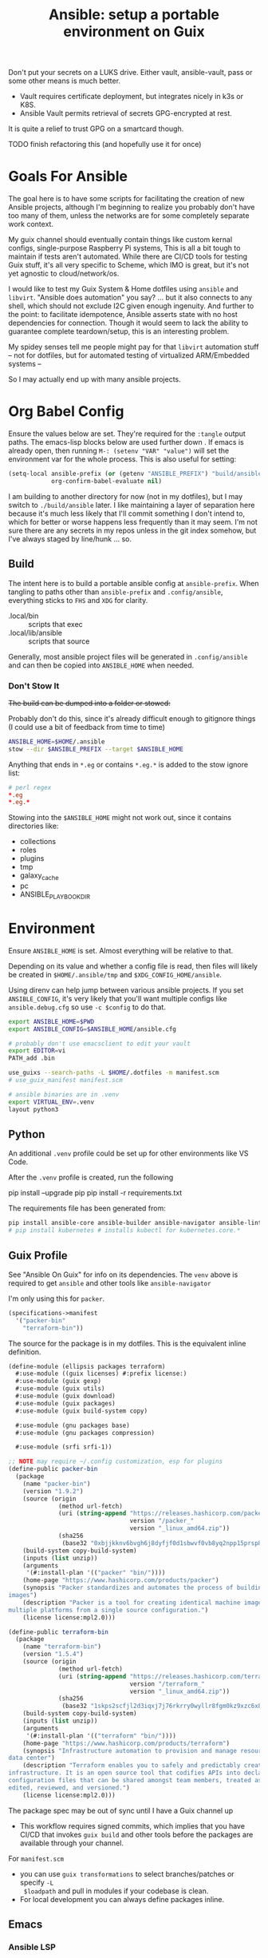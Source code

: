 :PROPERTIES:
:ID:       2b7dae76-003f-4714-b621-c046d855fe3e
:END:
#+TITLE: Ansible: setup a portable environment on Guix
#+CATEGORY: slips
#+property: header-args            :tangle-mode (identity #o400) :mkdirp yes
#+property: header-args:conf       :tangle-mode (identity #o600) :mkdirp yes
#+property: header-args:sh         :tangle-mode (identity #o500) :mkdirp yes
#+property: header-args:shell      :tangle-mode (identity #o500) :mkdirp yes
#+property: header-args:scheme     :tangle-mode (identity #o500) :mkdirp yes
#+property: header-args:emacs-lisp :tangle-mode (identity #o600) :mkdirp yes
#+TAGS:

Don't put your secrets on a LUKS drive. Either vault, ansible-vault, pass or
some other means is much better.

+ Vault requires certificate deployment, but integrates nicely in k3s or K8S.
+ Ansible Vault permits retrieval of secrets GPG-encrypted at rest.

It is quite a relief to trust GPG on a smartcard though.

**** TODO finish refactoring this (and hopefully use it for once)

* Goals For Ansible

The goal here is to have some scripts for facilitating the creation of new
Ansible projects, although I'm beginning to realize you probably don't have too
many of them, unless the networks are for some completely separate work context.

My guix channel should eventually contain things like custom kernal configs,
single-purpose Raspberry Pi systems, This is all a bit tough to maintain if
tests aren't automated. While there are CI/CD tools for testing Guix stuff, it's
all very specific to Scheme, which IMO is great, but it's not yet agnostic to
cloud/network/os.

I would like to test my Guix System & Home dotfiles using =ansible= and
=libvirt=. "Ansible does automation" you say? ... but it also connects to any
shell, which should not exclude I2C given enough ingenuity. And further to the
point: to facilitate idempotence, Ansible asserts state with no host
dependencies for connection. Though it would seem to lack the ability to
guarantee complete teardown/setup, this is an interesting problem.

My spidey senses tell me people might pay for that =libvirt= automation stuff --
not for dotfiles, but for automated testing of virtualized ARM/Embedded systems
--

So I may actually end up with many ansible projects.

* Org Babel Config

Ensure the values below are set. They're required for the =:tangle= output
paths. The emacs-lisp blocks below are used further down . If emacs is already
open, then running =M-: (setenv "VAR" "value")= will set the environment var for
the whole process. This is also useful for setting:

#+begin_src emacs-lisp
(setq-local ansible-prefix (or (getenv "ANSIBLE_PREFIX") "build/ansible")
            org-confirm-babel-evaluate nil)
#+end_src

I am building to another directory for now (not in my dotfiles), but I may
switch to =./build/ansible= later.  I like maintaining a layer of separation
here because it's much less likely that I'll commit something I don't intend to,
which for better or worse happens less frequently than it may seem. I'm not sure
there are any secrets in my repos unless in the git index somehow, but I've
always staged by line/hunk ... so.

** Build

The intent here is to build a portable ansible config at =ansible-prefix=.  When
tangling to paths other than =ansible-prefix= and =.config/ansible=, everything
sticks to =FHS= and =XDG= for clarity.

+ .local/bin :: scripts that exec
+ .local/lib/ansible :: scripts that source

Generally, most ansible project files will be generated in =.config/ansible= and
can then be copied into =ANSIBLE_HOME= when needed.

*** Don't Stow It

+The build can be dumped into a folder or stowed:+

Probably don't do this, since it's already difficult enough to gitignore
things (I could use a bit of feedback from time to time)

#+begin_src sh
ANSIBLE_HOME=$HOME/.ansible
stow --dir $ANSIBLE_PREFIX --target $ANSIBLE_HOME
#+end_src

Anything that ends in =*.eg= or contains =*.eg.*= is added to the stow ignore list:

#+begin_src conf
# perl regex
*.eg
*.eg.*
#+end_src

Stowing into the =$ANSIBLE_HOME= might not work out, since it contains
directories like:

+ collections
+ roles
+ plugins
+ tmp
+ galaxy_cache
+ pc
+ ANSIBLE_PLAYBOOK_DIR

* Environment

Ensure =ANSIBLE_HOME= is set. Almost everything will be relative to that.

Depending on its value and whether a config file is read, then files will likely
be created in =$HOME/.ansible/tmp= and =$XDG_CONFIG_HOME/ansible=.

Using direnv can help jump between various ansible projects. If you set
=ANSIBLE_CONFIG=, it's very likely that you'll want multiple configs like
=ansible.debug.cfg= so use =-c $config= to do that.

#+begin_src sh :tangle (expand-file-name ".envrc.eg" ansible-prefix)
export ANSIBLE_HOME=$PWD
export ANSIBLE_CONFIG=$ANSIBLE_HOME/ansible.cfg

# probably don't use emacsclient to edit your vault
export EDITOR=vi
PATH_add .bin

use_guixs --search-paths -L $HOME/.dotfiles -m manifest.scm
# use_guix_manifest manifest.scm

# ansible binaries are in .venv
export VIRTUAL_ENV=.venv
layout python3
#+end_src

** Python

An additional =.venv= profile could be set up for other environments like VS Code.

After the =.venv= profile is created, run the following

#+begin_example shell
pip install --upgrade pip
pip install -r requirements.txt
#+end_example

The requirements file has been generated from:

#+begin_src sh
pip install ansible-core ansible-builder ansible-navigator ansible-lint ansible-pylibssh yamllint dnspython passlib
# pip install kubernetes # installs kubectl for kubernetes.core.*
#+end_src

** Guix Profile

See "Ansible On Guix" for info on its dependencies. The =venv= above is required
to get =ansible= and other tools like =ansible-navigator=

I'm only using this for =packer=.

#+begin_src scheme :tangle (expand-file-name "manifest.scm" ansible-prefix)
(specifications->manifest 
  '("packer-bin"
    "terraform-bin"))
#+end_src

The source for the package is in my dotfiles. This is the equivalent inline
definition.

#+begin_src scheme
(define-module (ellipsis packages terraform)
  #:use-module ((guix licenses) #:prefix license:)
  #:use-module (guix gexp)
  #:use-module (guix utils)
  #:use-module (guix download)
  #:use-module (guix packages)
  #:use-module (guix build-system copy)

  #:use-module (gnu packages base)
  #:use-module (gnu packages compression)

  #:use-module (srfi srfi-1))

;; NOTE may require ~/.config customization, esp for plugins
(define-public packer-bin
  (package
    (name "packer-bin")
    (version "1.9.2")
    (source (origin
              (method url-fetch)
              (uri (string-append "https://releases.hashicorp.com/packer/"
                                  version "/packer_"
                                  version "_linux_amd64.zip"))
              (sha256
               (base32 "0xbjjkknv6bvgh6j8dyfjf0d1sbwvf0vb8yq2npp15prsp84izil"))))
    (build-system copy-build-system)
    (inputs (list unzip))
    (arguments
     '(#:install-plan '(("packer" "bin/"))))
    (home-page "https://www.hashicorp.com/products/packer")
    (synopsis "Packer standardizes and automates the process of building
images")
    (description "Packer is a tool for creating identical machine images for
multiple platforms from a single source configuration.")
    (license license:mpl2.0)))

(define-public terraform-bin
  (package
    (name "terraform-bin")
    (version "1.5.4")
    (source (origin
              (method url-fetch)
              (uri (string-append "https://releases.hashicorp.com/terraform/"
                                  version "/terraform_"
                                  version "_linux_amd64.zip"))
              (sha256
               (base32 "1skps2scfjl2d3iqxj7j76rkrry0wyllr8fgm0kz9xzc6x8w1n8n"))))
    (build-system copy-build-system)
    (inputs (list unzip))
    (arguments
     '(#:install-plan '(("terraform" "bin/"))))
    (home-page "https://www.hashicorp.com/products/terraform")
    (synopsis "Infrastructure automation to provision and manage resources in any cloud or
data center")
    (description "Terraform enables you to safely and predictably create, change, and improve
infrastructure. It is an open source tool that codifies APIs into declarative
configuration files that can be shared amongst team members, treated as code,
edited, reviewed, and versioned.")
    (license license:mpl2.0)))
#+end_src

The package spec may be out of sync until I have a Guix channel up

+ This workflow requires signed commits, which implies that you have CI/CD that
  invokes =guix build= and other tools before the packages are available through
  your channel.

For =manifest.scm=

+ you can use =guix transformations= to select branches/patches or specify =-L
  $loadpath= and pull in modules if your codebase is clean.
+ For local development you can always define packages inline.

** Emacs

*** Ansible LSP

This will set =*.yml= buffers to be loaded with =ansible-mode=

#+begin_src emacs-lisp  :tangle (expand-file-name ".dir-locals.eg.el" ansible-prefix)
((auto-mode-alist . (("\\.yml\\'" . ansible-mode)))
 (nil
  . ((eglot-workspace-configuration
      . (:ansible
         (:validation
          (:enabled t :lint (:enabled t))))))))

;; ((yaml-mode . ((flycheck-checker . 'yaml-yamllint))))
#+end_src

Ansible LSP will silently fail if options like =ansible-lint= are enabled with
an invalid path. This config explicitly defines all the paths and disables
validation/linting. Ansible LSP doesn't have =-h= or =--help= options to
document CLI functionality and doesn't send data to =stderr= afaik.

#+begin_src emacs-lisp
((nil ((eglot-workspace-configuration
        . (:ansible
           (:ansible (:path "/mnt/secrets/ansible/.venv/bin/ansible"))
           (:python
            (:interpreterPath "/mnt/secrets/ansible/.venv/bin/python3"))
           (:validation
            (:enabled nil :lint
                      (:enabled nil :path "/mnt/secrets/ansible/.venv/bin/ansible-lint"))))))))
#+end_src

An additional mode descending from =yaml-mode= _may be_ needed to ensure that
eglot is sending buffers to the LSP server to be interpreted as =:ansible=
buffers.

#+begin_src emacs-lisp
(define-derived-mode ansible-mode yaml-mode "Ansible"
  "Major mode which is YAML-mode + ansible minor mode."
  (ansible))
#+end_src

**** LSP Docker

I tried getting this to work in a docker container, but the in-project and
in-container paths don't match. The =lsp-mode.el= package handles this with
=lsp-docker=, but it can still represent a lot of configuration overhead for
some projects.

It may be possible if using =docker-tramp=, but you must interact with the
project as though it's remote.

Since Ansible LSP may run EE containers, it would break that functionality
... unless ...  =¯\_(ツ)_/¯=

#+begin_quote
There is always a way... SMH
#+end_quote

** VS Code

I must have missed the Guix =vscodium= package or decided to try the flatpak.

** Ansible

*** Execution Environment

A custom EE is needed for Kubernetes & Helm dependencies when running from Guix

Docs:

+ Ansible Controller [[https://docs.ansible.com/automation-controller/latest/html/userguide/execution_environments.html][Execution Environments]]
+ [[Ansible execution environment images for ][Ansible EE Images for Airgapped Environments]]: unnecessary here, but airgapped
  guides are generally great resources for mapping out everything "you don't
  need to know about [yet]"

**** Helm EE

When building Helm charts, at least some network state will probably need to be
passed or fetched. I'll probably thin it out later.

#+begin_src yaml :tangle (expand-file-name "ee/helm-env.eg.yml" ansible-prefix)
version: 3

images:
  base_image:
    # centos stream doesn't have helm (repology says no one does)
    name: quay.io/fedora/fedora:39

dependencies:

  python: ../requirements.txt
  python_interpreter:
    package_system: python39
    python_path: /usr/bin/python3.9

  # yamllint dnspython passlib
  # [ansible-]pylibssh
  # python-kubernetes

  # this has a github dependency, so a separate req.yml is needed
  # galaxy: ../requirements.yml
  galaxy:
    collections:
      # basic
      - name: community.general
      - name: ansible.posix
      - name: ansible.netcommon
      - name: ansible.utils
      - name: fedora.linux_system_roles

      # container/vm
      - name: kubernetes.core
      - name: containers.podman
      - name: community.grafana
      - name: community.libvirt

      # networking
      - name: cisco.ios
      - name: pfsensible.core

      # security
      - name: community.hashi_vault
      - name: community.crypto
      - name: devsec.hardening

  system:
    - helm # [platform:rpm]

  ansible_core:
    package_pip: ansible-core==2.15.0
  ansible_runner:
    package_pip: ansible-runner==2.3.3

  # ansible==8.0.0
  # ansible-compat==4.1.2
  # ansible-core==2.15.0
  # ansible-pylibssh==1.1.0

# options:
#   skip_ansible_check: False # default
#   tags: # throws an error
#    - ansible-helm-env:latest

additional_build_files:
  - src: ./ansible.cfg
    dest: configs

additional_build_steps:
  prepend_base:
    - RUN echo This is a prepend base command!
    # potentially enable package repos, update CA or modify system state here.

  prepend_galaxy:
    - ADD _build/configs/ansible.cfg /etc/ansible/ansible.cfg

  prepend_final:
    - RUN whoami
    - RUN cat /etc/os-release

  append_final:
    - RUN echo This is a post-install command!
#+end_src

***** EE Ansible.cfg

This could drift (like everything else)

#+begin_src conf :tangle (expand-file-name "ee/helm-env.eg.yml" ansible-prefix)
[defaults]
nocows=1
# inventory=inventory.yml
transport=ssh
filter_plugins=plugins/filter

[inventory]
any_unparsed_is_failed=True

#+end_src

**** Testing Helm Image

#+begin_src sh
ansible-navigator exec --ee true --eei ansible-helm-env:latest "helm --help"
#+end_src

**** Sharing Sockets

Depending on how badly you'd like to expose secrets on disk, then you may want
to share GPG sockets with the container:

+ You probably don't though, do you?
+ Because that's a pretty bad idea isn't it?
+ You'd just rather have vault in a cluster, wouldn't you?
+ ... yeh, you probably would.

How to do this? It's not worth it, but I try explaining [[https://github.com/dcunited001/zettelkasten/blob/master/slips/20230726211109-containers_sharing_unix_sockets.org][here]] anyways.

**** Verifying Signatures

I was going to just pass a keyring with the main sigs to the =ansible-builder=
to refer to later. However signing really is just employed for closed settings &
networks. See [[https://www.ansible.com/blog/digitally-signing-ansible-content-collections-using-private-automation-hub][Digitally Signing Ansible Content Collections]], which is some quick
scripts to build the keyring.

#+begin_example shell
# signatures: []
cat ./collections/ansible_collections/*info/GALAXY.yml | grep signatures
#+end_example

*** Vault

**** Using Your Host OS Keyring

See vault-keyring-client.py in [[github:ansible-community/contrib-scripts][ansible-community/contrib-scripts]]

**** GPG-Protected Vault Password

If you're using a Yubikey for GPG, you can also use it to encrypt your Ansible
Vault password.

***** Using File Descriptors

Invoke the playbook command like this:

#+begin_src sh
ansible-playbook -i inventory.yml --vault-pass-file <(gpg -d mypass.gpg) tasks/foobar.yml
#+end_src

I'm not super confident in using file descriptors to protect the password, so
there's another way you can use

***** Using A Script

From [[https://gitlab.com/tomaskadlec/ansible-vault-gpg][gitlab.com/tomaskadlec/ansible-vault-gpg]].

Set this in your =ansible.cfg=

#+begin_example conf
vault_password_file=.bin/vaultgpgpass
#+end_example

Create a script, ensure it has the =#!/bin/sh= directive and chmod it.

#+begin_src
#!/bin/sh
gpg --batch --use-agent --decrypt mypass.gpg
#+end_src

It will follow whatever policies your agent sets. This could be script that
makes a call to unix =pass= as well.

*** Ansible Navigator

[[github:ansible/ansible-navigator][ansible/ansible-navigator]] is a TUI for exploring the local ansible
environment. It launches automations via a docker container by default.

#+begin_src yaml :tangle (expand-file-name ".config/ansible/ansible-navigator.eg.yml" ansible-prefix)
---
ansible-navigator:
  editor:
    command: gmacsclient -nw {filename} +{line_number}
    console: true
#+end_src

Judging by the source, opening a file in =$EDITOR= doesn't allow you to save
changes, meaning you'll have to save over the file in its path. The app is for
quick exploration of a project or environment, which it does well.

To run any ansible commands, by default, it uses the
=ghcr:io/ansible/creator-ee:v0.17.0= image.

**** Using the GPG Vault Script

Passing the password to the Navigator environment requires running with =mode:
stdout=, which makes it less of a TUI. You can get around this with aliases and
multiple Navigator configurations, but that's a hassle.

Using the GPG Vault Script above requires disabling the EE Container, as it has
a separate GPG agent. The only way to address that is by creating a custom
container or a volume with the GPG agent config, then making your local GPG
agent socket accessible from within the EE container. I wouldn't recommend
that...

Add the following to your =ansible-navigator.yml=

#+begin_example yaml
---
ansible-navigator:
  execution-environment:
    enabled: False
  ansible:
    cmdline: --vault-password-file .bin/vaultgpgpass
#+end_example

If you set a conflicting value for =vault_password_file= in =ansible.cfg=, you
can override it here or pass =ANSIBLE_VAULT_PASSWORD_FILE== to empty it out.

#+begin_example yaml
ansible-navigator:
  mode: stdout
  enable-prompts:
  execution-environment:
    enabled: True
  ansible:
    cmdline: --vault-ask-pass
#+end_example

You could override it as an ENV var to pass it to the EE container. This has
potential problems, though you should already trust your EE container.

+ AFAIK you can only pass the gpg protected password by forwarding a socket
+ you can set =ANSIBLE_VAULT_PASSWORD_FILE= in the environment passed to EE, but
  you have to set ={ enable-prompts: true, mode: stdout }=

*** Ansible support script

These aliases provide some useful reminders of important CLI options.

#+begin_src sh :tangle (expand-file-name ".local/lib/ansible/init_ansible.eg.sh" ansible-prefix)
# TODO perhaps avoid <(anon)
# I'm still looking into security issues with anonymous file descriptors.

alias ansplay="ansible-playbook -i inventory.yml --vault-pass-file <(gpg -d vault.gpg)"
alias ans="ansible -i inventory.yml --vault-pass-file <(gpg -d vault.gpg)"

# ansbuild -f ee-helm.yml
# alias ansbuild="ansible-builder -t 'ans-ee:latest' --prune-images"
alias ansbuild="ansible-builder build --prune-images --context ee/build -t ansible-helm-env:latest"

#alias ansnav="ansible-navigator -i inventory.yml --vault-pass-file <(gpg -d pass.gpg)"

ansnav() {
  local command=${1:-welcome}
  local inventory=${2:-inventory.yml}
  local vault_file=${3:-vault.gpg}
  ansible-navigator $command -i $inventory --vault-pass-file <(gpg -d $vault_file)
}
#+end_src

+ I'm not too worried about posting the GPG usage, since I'm not so sure that
  relying on GPG/Yubikey to protect secrets is viable.
+ It probably won't work when you're on a team, but for me, I don't need network
  services at the moment to
+ However secrets are provided, the method needs to work for =ansible=,
  =terraform=, =packer= and other tools, but many of these require
  containers/VM's in their workflow.
+ If you're not relying on the network -- firewall, services, authentication,
  etc. -- you're probably doing it wrong. It's basically impossible to secure
  workstations without shifting the burden to the network.

* Ansible

** Config

Some naïve example settings:

#+begin_src conf :tangle (expand-file-name ".config/ansible/ansible.eg.cfg" ansible-prefix)

[tags]

[defaults]
nocows=1

# * inventory
inventory=inventory.yml

# * playbooks

# * facts

# gather_subset=

# * logs

# ** logs: options

# ** logs: ansible validation

# ** logs: yaml validation

# ** logs: jinja2 validation

# * auth

# ** vault

# ** connection
transport=ssh

# * roles & collections

# * modules & module_utils

# * plugins

# ** filters

# ** group vars:

# ** plugin paths

# * [defaults]

[privilege_escalation]


[persistent_connection]


[connection]


[ssh_connection]

# for multiplexed SSH connections (ssh can reconnect for 5 minutes)
ssh_args=-o ControlMaster=auto -o ControlPersist=300
control_path=%(directory)s/ansible-ssh-%%r@%%h:%%p
control_path_dir=.ssh/sockets

[colors]


[selinux]


[diff]


[galaxy]

display_progress=True


[inventory]

any_unparsed_is_failed=True

[netconf_connection]


[paramiko_connection]


[jinja2]

#+end_src

*** Comparing against defaults

Run to generate defaults and diff.

#+begin_src sh :results output silent :file (expand-file-name ".config/ansible/ansible.cfg.defaults" ansible-prefix)
ansible-config init --disabled -t --format=ini
#+end_src

The =--format env= option can be evaluated or appended to a =.envrc=.

*** Dumping configs

Here the formats are json, yaml, or ini and are incompatible with the above, though

#+begin_src sh
ansible-config dump -c $config --only-changes -t --format=$format
#+end_src

** Plugins

#+begin_example conf
# [callback_slack]
# channel = #thechannel
# username = fdsa
# webhook_url = env:SLACK_WEBHOOK_URL

# [callback logstash]
# port = env:LOGSTASH_PORT
# server = env:LOGSTASH_SERVER
# type = env:LOGSTASH_TYPE
#+end_example

*** TODO include other collections/roles paths?


*** PFSense Lookup Plugin

To show docs on the =pfsensible.core.pfsense= lookup plugin, run =ansible-doc -t
lookup pfsensible.core.pfsense=

The =pf.yml= file describes network topology/state and is required to use the
lookup plugin. An example is available in the docstrings at the =pfsense.py=
link. Four sections are required in =pf.yml=:

+ pfsenses
+ rules
+ hosts_aliases
+ ports_aliases

Since the plugin source contains a =main()= and whatnot, then once the plugin is
set up, you can run command's like what's below. This allows you to quickly dump
the state.

#+begin_src sh
pfpath=collections/ansible_collections/pfsensible/core/plugins/lookup
$pfpath/pfsense.py pf.yml pf1
#+end_src


**** TODO fix description:
+ [ ] copy to lookup_plugins
+ [ ] install dnspython

To make the [[https://github.com/pfsensible/core/blob/master/plugins/lookup/pfsense.py][pfsense.py]] lookup plugin available to run as a script, either:

+ copy the lookup plugin =$pfpath/pfsense.py= to =./lookup_plugins=
+ or append the plugin's path within your =collections= directory to the
  =lookup_plugins= path in your =ansible.cfg=.
+ use =ansible-runner run -m pfsense= but you'll need to fix the module path. i
  couldn't get this to work and needed to move on. there aren't many examples of
  using =ansible-runner= where a script is run with =main()=


** Inventory

An example of inventory.

#+begin_src conf :tangle (expand-file-name ".config/ansible/inventory.eg.yml" ansible-prefix)
all:
  ansible_port: 2020
  # ansible_user: ansible
  # ansible_host: 123.123.123.123
  hosts:
    host1.local:
      ansible_user: root
    host2.local:
      ansible_user: ansible
    vm1.vm.local:
      ansible_user: ansible
    guix1.vm.local:
      ansible_user: ansible
    router1.net.local:
      ansible_user: admin
    router1.net.local:
      ansible_user: admin
    host1.k3s.local:
      ansible_user: ansible
    vm1.cloud.com:
      ansible_user: ansible

  children:
    cisco:
      # TODO: shell-only
      hosts:
        router1.net.local:
          ansible_user: ansible

    ddwrt:
      # TODO: ash only (not bash)
      hosts:
        router2.net.local:
          ansible_user: admin

    guix:
      ansible_python_interpreter: /run/current-system/profile/bin/python3
      hosts:
        host2.local:

    centos:
      hosts:
        host1.local:

    vm:
      hosts:
        vm1.vm.local:
        vm2.vm.local:
          ansible_python_interpreter: /run/current-system/profile/bin/python3

    # kubernetes example at https://github.com/techno-tim/k3s-ansible
    k3s:
      hosts:
        host1.local:
#+end_src

And then =group_vars/*.yml=, though =system_timezone= should be fetched
dynamically and stored as a fact.

#+begin_src yaml :tangle (expand-file-name ".config/ansible/group_vars/all.yml" ansible-prefix)
---
system_timezone: "America/New_York"

#+end_src

To see the hostvars applied to a group, use the =debug= module

#+begin_src sh
group=all

# for all vars
ansible $group -m debug -a "var=hostvars"

# for a specific var inherited from a group
ansible $group -m debug -a "var=system_timezone"
#+end_src


* Setup

** External Services

*** Galaxy

Getting access to Galaxy from behind a firewall is kind of a mess. It works
occasionally, but there's quite a bit of CDN magic that happens. You'll need a
mirror. However ... and I don't know why I didn't just switch gears earlier
... you can just pop the controller off the subnet. A protected Ansible AWX
would be a bit different. See the =pulp/pulp_

The Ansible Galaxy url's are nice and mnemonic: =galaxy.ansible.com/$namespace/$collection=

#+begin_src yaml :tangle (expand-file-name ".config/ansible/requirements.eg.yml" ansible-prefix)
---
collections:

  # basic
  - name: community.general
  - name: ansible.posix
  - name: ansible.netcommon
  - name: ansible.utils

  # you really don't want to overlook this one...
  - name: fedora.linux_system_roles

  # container/vm
  - name: kubernetes.core
  - name: containers.podman
  - name: community.grafana
  - name: community.libvirt

  # networking
  - name: cisco.ios
  - name: pfsensible.core

  # security
  - name: community.hashi_vault
  - name: community.crypto
  - name: devsec.hardening

roles:
  # manage subuid/subgid for users
  - name: rwxd.subuid_subgid
    version: v1.0.4
    src: git@github.com:rwxd/ansible-role-subuid_subgid.git
    scm: git
#+end_src

Other collections

+ awx.awx
+ openvswitch.openvswitch
+ lvrfrc87.git_acp

**** TODO potentially refactor to meta/requirements.yml and meta

*** Ansible Vault

*** AWX

** Playbooks

Hmmmm... thanks [[https://bruxy.regnet.cz/web/linux/EN/bash-cheat-sheet/][Bash Cheatsheet]]. Noam Chomsky gently weeps colorlessly for
Tarzan-child of wilderness (reference to alienation)

#+begin_src sh :var prefix=ansible-prefix
unset $dryrun
#prefix=
#dryrun=echo
#dryrun=
centos=$prefix/roles/centos
gcloud=$prefix/roles/gcloud
virt=$prefix/roles/virt
qemu=$prefix/roles/qemu

role_dirs="tasks,handlers,templates,files,vars,defaults"
dircmd=${dryrun-"mkdir -p"}
filecmd=${dryrun-"touch"}

if [ -e $prefix ]; then
    echo "creating template at $prefix"
    $filecmd $prefix/{homelab,cloud,virt,qemu}

    # make root directory
    $dircmd $prefix/{group_vars,host_vars}
    $dircmd $prefix/{library,module_utils,filter_plugins,tasks}

    # make role directories
    $dircmd {$centos/,$gcloud/,$virt/,$qemu/}{tasks,handlers}
    $dircmd {$centos/,$gcloud/,$virt/,$qemu/}{templates,files,vars,defaults}
    $dircmd {$centos/,$gcloud/,$virt/,$qemu/}{meta,library,module_utils,lookup_plugins}

    # this also works
    # $filecmd {$centos/,$gcloud/,$virt/,$qemu/}{tasks,handlers}/main.yml
else
    echo "set prefix"
fi

#+end_src

#+RESULTS:
: creating template at /mnt/secrets/test

I'm sure there's a better way to do this, but i've looked. In the various
attempts at learning ansible, I've way too much time looking for templating
tools that were not ad-hoc github collections

**** PFSensible Ports Playbook

I couldn't really get the =pfsensible= lookup plugin to work -- too many parsing
issues. So I gave up. However, the aggregate tasks still work.

This is a fairly standalone playbook, which is difficult to come by for PFSense,
though it would need to be run before other pfsense plugins. This is really the
difficulty in managing PFSense XML: there are logical dependencies between the
names used in firewall rules.

Some of the protocols lack IP protocol number specifications -- for GRE, for
example. Here's the key for the protocol names:

+ p_ :: tcp/udp (or non-specified)
+ t_ :: tcp
+ u_ :: udp

#+begin_src yaml
---
- hosts: pfsense
  gather_facts: true
  connection: ssh

  tasks:
    - name: "setup port aliases"
      pfsensible.core.pfsense_aggregate:
        aggregated_aliases:
          - { name: p_dns, type: port, address: 53, state: present }
          - { name: t_ssh, type: port, address: 22, state: present }
          - { name: u_ntp, type: port, address: 123, state: present }
          - { name: u_ipsec, type: port, address: 500 4500, state: present }
          - { name: p_awx, type: port, address: 9191, state: present }
          - { name: p_cockpit, type: port, address: 9090, state: present }
          - { name: p_prox_coro, type: port, address: 5404-5405, state: present }
          - { name: p_prox_web, type: port, address: 8006, state: present }
          - { name: p_synct_gui, type: port, address: 8384, state: present }
          - { name: t_synct, type: port, address: 22000, state: present }
          - { name: u_synct, type: port, address: 21027, state: present }
          - { name: u_dchpv6, type: port, address: 546-547, state: present, descr: "DHCPv6 546-547 (UDP)" }
          - { name: p_gnunet, type: port, address: 2086 1080, state: present, descr: "GNUnet" }
          - { name: p_https, type: port, address: 443, state: present }
          - { name: p_http, type: port, address: 80, state: present }
          - { name: t_hkps, type: port, address: 11371, state: present }
          - { name: t_imap, type: port, address: 143, state: present }
          - { name: t_imaps, type: port, address: 993, state: present }
          - { name: t_irc, type: port, address: 6667, state: present }
          - { name: t_irc_all, type: port, address: 6660-6669 7000, state: present }
          - { name: u_mdns, type: port, address: 5353, state: present }
          - { name: t_ldap, type: port, address: 389, state: present }
          - { name: t_ldaps, type: port, address: 636, state: present }
          - { name: t_smtp, type: port, address: 25, state: present }
          - { name: t_smtps, type: port, address: 465, state: present }
          - { name: t_smtps_sub, type: port, address: 587, state: present }
          - { name: t_nntp, type: port, address: 119, state: present }
          - { name: t_nntps, type: port, address: 563, state: present }
          - { name: u_openvpn, type: port, address: 1194, state: present }
          - { name: t_pop3, type: port, address: 110, state: present }
          - { name: t_pop3s, type: port, address: 993, state: present }
          - { name: t_postgres, type: port, address: 5432, state: present }
          # PPTP also uses IP protocol 47 (GRE)
          - { name: t_pptp, type: port, address: 1723, state: present }
          - { name: t_rdp, type: port, address: 3389, state: present }
          - { name: t_rsync, type: port, address: 873, state: present }
          - { name: u_snmp, type: port, address: 161-162, state: present }
          - { name: t_snmp, type: port, address: 161, state: present }
          - { name: t_squid, type: port, address: 3128, state: present }
          - { name: p_syslog, type: port, address: 514, state: present }
          - { name: u_tftp, type: port, address: 69, state: present }
          - { name: u_traceroute, type: port, address: 33434-33524, state: present }
          - { name: t_vnc, type: port, address: 5900-5999, state: present }
          - { name: t_vncl, type: port, address: 5500, state: present }
          - { name: t_bgp, type: port, address: 179, state: present }
          - { name: t_ceph, type: port, address: 6789 3300 6800-7300, state: present }
          - { name: t_ceph_extra, type: port, address: 6800-7300, state: present }


    - name: "setup mirrors aliases"
      pfsensible.core.pfsense_aggregate:
        aggregated_aliases:
          - name: mirrors_debian
            state: present
            type: host
            address: ftp.us.debian.org security.debian.org enterprise.proxmox.com downloads.proxmox.com mirror.cogentco.com debian.uchicago.edu mirror.keystealth.org mirror-new.csail.mit.edu debian.gtisc.gatech.edu mirror.us.oneandone.net
          - name: mirrors_fedora
            state: present
            type: host
            address: fedoraproject.org centos.org mirrors.centos.org mirror.centos.org mirror.stream.centos.org download.cf.centos.org dl.fedoraproject.org registry.fedoraproject.org
          - name: mirrors_guix
            state: present
            type: host
            address: ci.guix.gnu.org git.savannah.gnu.org bordeaux.guix.gnu.org
          - name: mirrors_nonguix
            state: present
            type: host
            address: substitutes.nonguix.org
          - name: mirrors_proxmox
            state: present
            type: host
            address: download.proxmox.com
          - name: hkps_keyservers
            state: present
            type: host
            address: keys.openpgp.org hpks.pool.sks-keyservers.net pgp.ocf.berkely.net
          - name: reg_fedora
            state: present
            type: host
            address: registry.fedoraproject.org registry.centos.org
          - name: reg_docker
            state: present
            type: host
            address: docker.io auth.docker.io registry-1.docker.io index.docker.io production.cloudflare.docker.io
          # #!$#@!%@!B %!@#$%
          - name: git_github
            state: present
            type: host
            address: github.com
          - name: dns_adguard
            state: present
            type: host
            address: 94.140.14.14 94.140.15.15 2a10:50c0::bad1:ff 2a10:50c0::bad2:ff
          - name: ca_verisign
            state: present
            type: host
            address: nstld.verisign-grs.com a.root-servers.net
#+end_src

** Facts

*** Printing Available Facts

This allows you to print out facts, but there's usually too many to be useful

#+begin_src yaml
---
- hosts: hostgroup
  tasks:
    - name: print firewall facts
      ansible.builtin.debug:
        var: ansible_facts
#+end_src

You could instead invoke the setup module directly and filter what's returned
([[https://www.educba.com/ansible-facts][source]])

#+begin_src sh
ansible hostpattern -e@myvault.yml --ask-vault-password -m setup -a "filter=ansible_mounts"
#+end_src

You can also invoke =.*_info= modules directly to extract existing configuration.

#+begin_src src
ansible centos --ask-vault-password -e@vault.yml -b -m ansible.posix.firewalld_info
#+end_src

*** Facts for Linux System Roles

There are two facts modules for =fedora.linux_system_roles=, below =$lsr_module=

+ fedora.linux_system_roles.firewall_lib_facts
+ fedora.linux_system_roles.selinux_modules_facts

The command below will output them.

+ Use =-bK= if you need to supply the become password.
+ You can't pass =-a "firewall: { detailed: yes }"= or any module arguments

#+begin_src sh
ansible -i $inventory_file -m $lsr_module -b $host
#+end_src

*** Transform STDOUT to YAML

Add =community.general= to your =requirements.yml= and download it from Ansible
Galaxy. Then specify it in your =ansible.cfg=.

#+begin_src conf
[defaults]
# either yaml or community.general.yaml should work
stdout_callback=yaml

# for ad-hoc commands using the `ansible` command
bin_ansible_callbacks=True
#+end_src

The following environment variables accomplish the same.

+ ANSIBLE_STDOUT_CALLBACK :: yaml
+ ANSIBLE_LOAD_CALLBACK_PLUGINS :: True

This is supposed to work, but doesn't produce any output for me using =ansible=

#+begin_src
ansible-command ... | sed -e 's/.*SUCCESS.*/}/g' | yq -y
#+end_src

Of course, that only works for a single host at a time.

*** Transforming Facts to YAML

Fortunately, ansible provides a few ways to do this, though there doesn't appear
to be a command-line option for it. You can use =register= in your playbook
config for extracting info into playbooks generally, which is indeed more useful
than =jq= and =yq= in most situations.

**** TODO fix this playbook

This doesn't really work, though it's unclear why.

#+begin_src yaml
---
- hosts: centos
  become: yes
  tasks:
    - name: Extract firewalld info
      register: fwresult
      ansible.posix.firewalld_info:
        # how do i specify no arguments to this module?
        # ansible centos --ask-vault-password -b \
        #  -e@vault.yml -m ansible.posix.firewalld_info
        zones:
          - public
    - name: I've tried defining the local_action in multiple scopes
      local_action:
        copy:
        content: "{{ fwresult | to_yaml }}"x
        dest: /tmp/firewalld_info.yml
#+end_src

**** Using =yq= to transform output

To transform =firewalld_info= results into yaml, you could also use =jq= and
=yq=. Both are straight python libraries, which is much better than having node
dependencies... which unfortunately, my system makes a bit difficult to work
with, since tools like =nvm= and =pyenv= expect =lib64= to link right on the
system (I still haven't had enough time to figure this out).

#+begin_src sh
ansible centos --ask-vault-password -e@vault.yml -b -m ansible.posix.firewalld_info > /tmp/firewalld_info.json
#+end_src

Yes, I need to get in there and clean up the YAML. The command =yq . -y= is how
you get =jq= to do absolutely nothing with the output.

#+begin_src sh
# this feels wrong
cat /tmp/firewalld_info.json | yq -y . > /tmp/firewalld.yml
#+end_src



*** TODO ansible facts metadata

This can easily contain sensitive data, so you should be aware of where these
files/logs get generated on your system. If you do not fully understand the
=ansible.cfg=, then the default settings will leave these laying around AFAIK.

When using =ansible -m $module= directly, particularly with info modules or when
gathering facts, the =--tree= option outputs to a specific directory.

* Ansible on Guix

Python will need to be installed separately (which is good)

|--------------+---------+----------------------------|
| package      | version | desc                       |
|--------------+---------+----------------------------|
| ansible      |   7.4.0 | provides ansible-community |
| ansible-core |  2.14.4 | provides ansible-core      |
|--------------+---------+----------------------------|

** Build a relocatable guix profile:

I would generally recommend against going through this, since =guix shell=
basically gains the same benefits. So I removed the loading from the =init-ansible.sh= script

However, it does provide a portable Ansible with consistent dependencies and
controllable environment. It's a generally interesting facet of Guix. I guess
other package archives could basically install to an arbitrary path, but this
generally needs to be provided ahead of time, unless stowed somewhere.

+ --system aarch64-linux :: makes the manifest portable to arm64
+ --relocatable :: twice enables binaries requiring user
  namespaces to function with a fallback execution engine
  - you may want the -RR relocatable option
+ -S :: creates links from the profile within the tar to the
  dependences in the guix packages

#+begin_src sh :eval no
guixpkg=$(guix pack --relocatable --system=x86_64-linux --compression=gzip --save-provenance \
      -L $HOME/.dotfiles -m $SECRETS_HOME/.config/guix/manifests/ansible-usb.scm \
      -S .bin=bin)
if [ ! -e $SECRETS_HOME/pkg ]; then
    mkdir -p $SECRETS_HOME/pkg
fi
cp $guixpkg $SECRETS_HOME/pkg
#+end_src

The package is built to =/gnu/store= and is in =$guixpkg=. Now unpack:

#+begin_src sh :eval no
tar -C $SECRETS_HOME/pkg -xzvf $guixpkg
#+end_src

The profile will be in =./gnu/store/*profile=. If there are multiple profiles
found in =$SECRETS_HOME=, then searching the =.tar= is a better way to find the
profile.

#+begin_src sh :eval no
guixprofile=$(tar --list -zf $guixpkg | grep 'profile/bin' | cut -d/ -f4)
ln -s $SECRETS_HOME/pkg/gnu/store/$guixprofile $SECRETS_HOME/.guix-ansible
#+end_src

After unpacking, the guix profile can be found more exactly with:

#+begin_src sh :eval no :tangle no
guixprofile=$(find $SECRETS_HOME/pkg/gnu/store -name "*-profile" -type d)
#+end_src

Then source the =$guixprofile/etc/profile= from a script. Some dependencies may
require symlinking =-S lib=lib= or =-S libexec/libexec=.

Test the profile's binaries in a clean shell with:

#+begin_src sh :eval no
guix shell --profile=.guix-ansible -- bash
#+end_src
